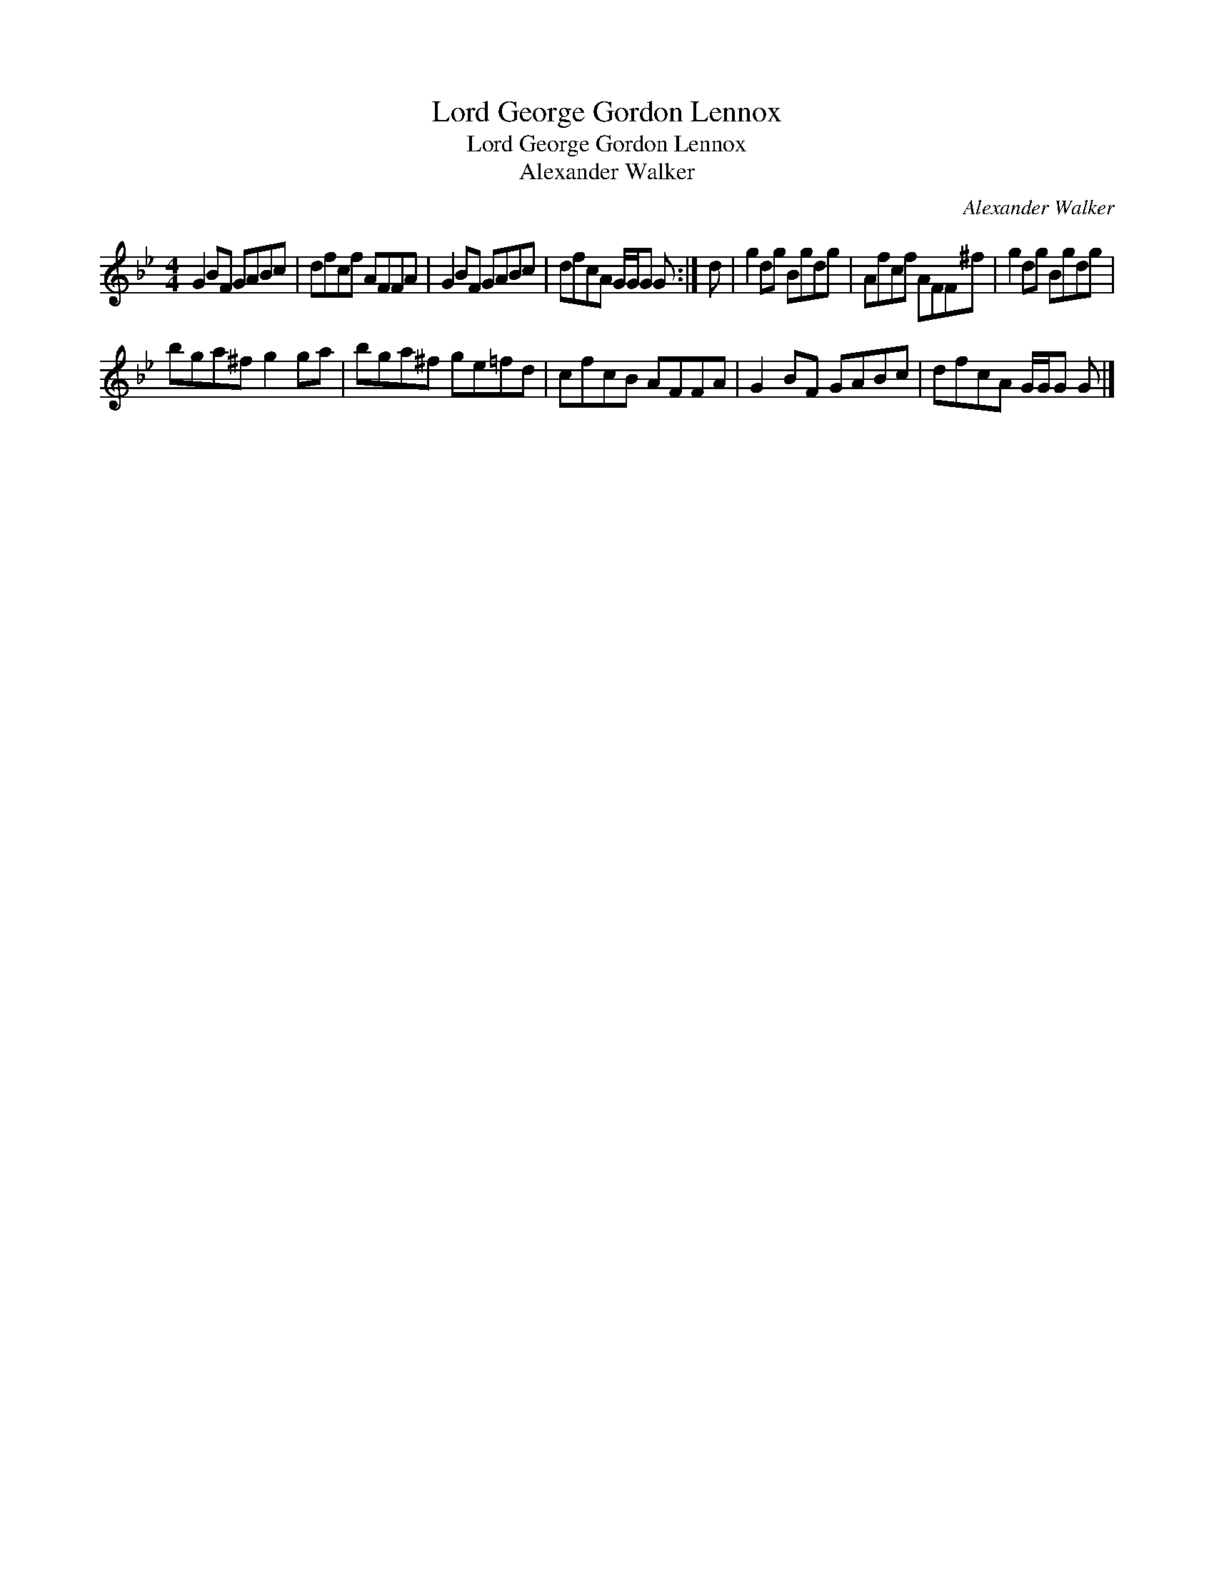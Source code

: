 X:1
T:Lord George Gordon Lennox
T:Lord George Gordon Lennox
T:Alexander Walker
C:Alexander Walker
L:1/8
M:4/4
K:Gmin
V:1 treble 
V:1
 G2 BF GABc | dfcf AFFA | G2 BF GABc | dfcA G/G/G G :| d | g2 dg Bgdg | Afcf AFF^f | g2 dg Bgdg | %8
 bga^f g2 ga | bga^f ge=fd | cfcB AFFA | G2 BF GABc | dfcA G/G/G G |] %13

